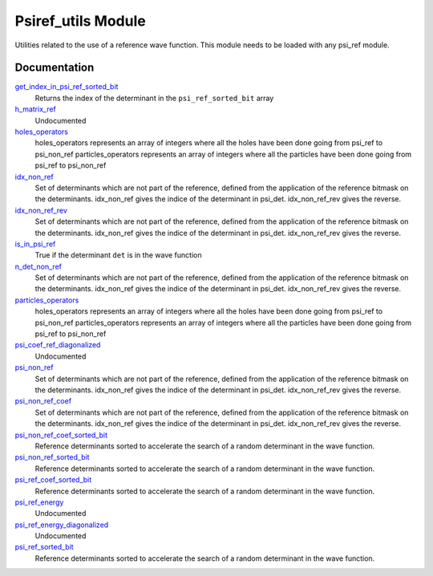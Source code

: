 ===================
Psiref_utils Module
===================


Utilities related to the use of a reference wave function. This module
needs to be loaded with any psi_ref module.


Documentation
=============

.. Do not edit this section. It was auto-generated from the
.. by the `update_README.py` script.

`get_index_in_psi_ref_sorted_bit <http://github.com/LCPQ/quantum_package/tree/master/src/Psiref_Utils/psi_ref_utils.irp.f#L140>`_
  Returns the index of the determinant in the ``psi_ref_sorted_bit`` array


`h_matrix_ref <http://github.com/LCPQ/quantum_package/tree/master/src/Psiref_Utils/psi_ref_utils.irp.f#L74>`_
  Undocumented


`holes_operators <http://github.com/LCPQ/quantum_package/tree/master/src/Psiref_Utils/psi_ref_excitations_operators.irp.f#L3>`_
  holes_operators represents an array of integers where all the holes have
  been done going from psi_ref to psi_non_ref
  particles_operators represents an array of integers where all the particles have
  been done going from psi_ref to psi_non_ref


`idx_non_ref <http://github.com/LCPQ/quantum_package/tree/master/src/Psiref_Utils/psi_ref_utils.irp.f#L20>`_
  Set of determinants which are not part of the reference, defined from the application
  of the reference bitmask on the determinants.
  idx_non_ref gives the indice of the determinant in psi_det.
  idx_non_ref_rev gives the reverse.


`idx_non_ref_rev <http://github.com/LCPQ/quantum_package/tree/master/src/Psiref_Utils/psi_ref_utils.irp.f#L21>`_
  Set of determinants which are not part of the reference, defined from the application
  of the reference bitmask on the determinants.
  idx_non_ref gives the indice of the determinant in psi_det.
  idx_non_ref_rev gives the reverse.


`is_in_psi_ref <http://github.com/LCPQ/quantum_package/tree/master/src/Psiref_Utils/psi_ref_utils.irp.f#L126>`_
  True if the determinant ``det`` is in the wave function


`n_det_non_ref <http://github.com/LCPQ/quantum_package/tree/master/src/Psiref_Utils/psi_ref_utils.irp.f#L22>`_
  Set of determinants which are not part of the reference, defined from the application
  of the reference bitmask on the determinants.
  idx_non_ref gives the indice of the determinant in psi_det.
  idx_non_ref_rev gives the reverse.


`particles_operators <http://github.com/LCPQ/quantum_package/tree/master/src/Psiref_Utils/psi_ref_excitations_operators.irp.f#L4>`_
  holes_operators represents an array of integers where all the holes have
  been done going from psi_ref to psi_non_ref
  particles_operators represents an array of integers where all the particles have
  been done going from psi_ref to psi_non_ref


`psi_coef_ref_diagonalized <http://github.com/LCPQ/quantum_package/tree/master/src/Psiref_Utils/psi_ref_utils.irp.f#L86>`_
  Undocumented


`psi_non_ref <http://github.com/LCPQ/quantum_package/tree/master/src/Psiref_Utils/psi_ref_utils.irp.f#L18>`_
  Set of determinants which are not part of the reference, defined from the application
  of the reference bitmask on the determinants.
  idx_non_ref gives the indice of the determinant in psi_det.
  idx_non_ref_rev gives the reverse.


`psi_non_ref_coef <http://github.com/LCPQ/quantum_package/tree/master/src/Psiref_Utils/psi_ref_utils.irp.f#L19>`_
  Set of determinants which are not part of the reference, defined from the application
  of the reference bitmask on the determinants.
  idx_non_ref gives the indice of the determinant in psi_det.
  idx_non_ref_rev gives the reverse.


`psi_non_ref_coef_sorted_bit <http://github.com/LCPQ/quantum_package/tree/master/src/Psiref_Utils/psi_ref_utils.irp.f#L62>`_
  Reference determinants sorted to accelerate the search of a random determinant in the wave
  function.


`psi_non_ref_sorted_bit <http://github.com/LCPQ/quantum_package/tree/master/src/Psiref_Utils/psi_ref_utils.irp.f#L61>`_
  Reference determinants sorted to accelerate the search of a random determinant in the wave
  function.


`psi_ref_coef_sorted_bit <http://github.com/LCPQ/quantum_package/tree/master/src/Psiref_Utils/psi_ref_utils.irp.f#L5>`_
  Reference determinants sorted to accelerate the search of a random determinant in the wave
  function.


`psi_ref_energy <http://github.com/LCPQ/quantum_package/tree/master/src/Psiref_Utils/psi_ref_utils.irp.f#L105>`_
  Undocumented


`psi_ref_energy_diagonalized <http://github.com/LCPQ/quantum_package/tree/master/src/Psiref_Utils/psi_ref_utils.irp.f#L87>`_
  Undocumented


`psi_ref_sorted_bit <http://github.com/LCPQ/quantum_package/tree/master/src/Psiref_Utils/psi_ref_utils.irp.f#L4>`_
  Reference determinants sorted to accelerate the search of a random determinant in the wave
  function.

